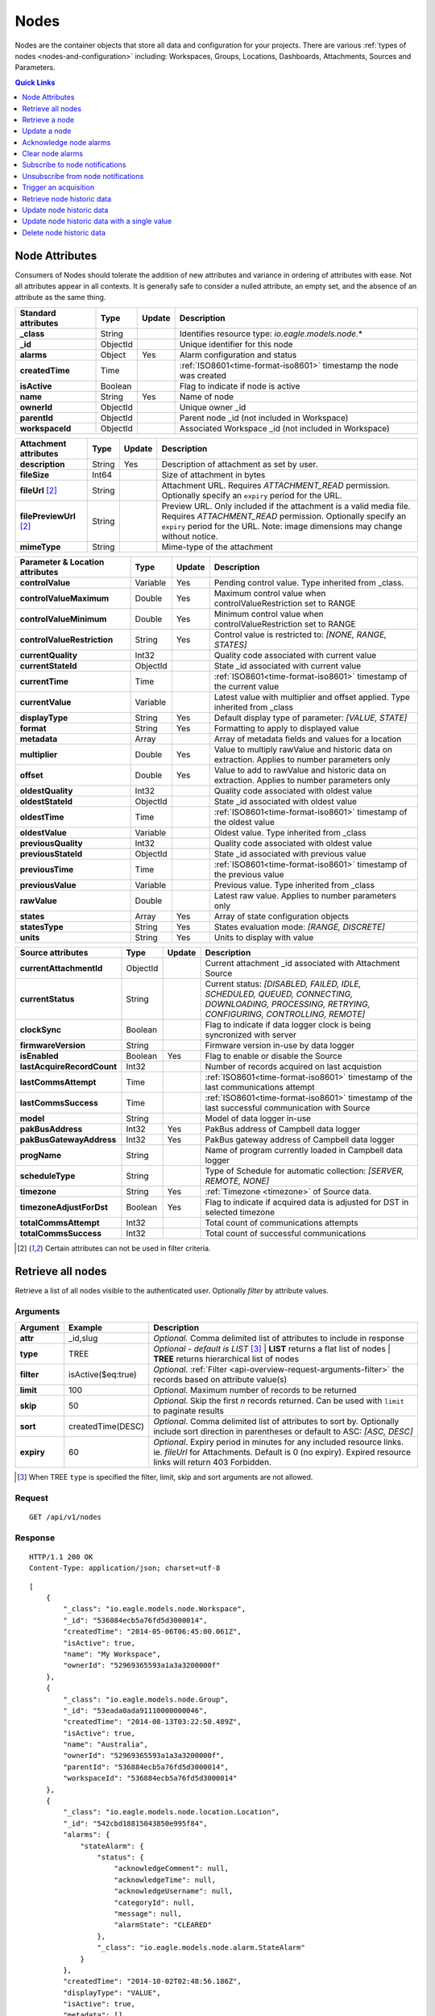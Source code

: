 .. _api-resources-nodes:

Nodes
=========

Nodes are the container objects that store all data and configuration for your projects.
There are various :ref:`types of nodes <nodes-and-configuration>` including: Workspaces, Groups, Locations, Dashboards, Attachments, Sources and Parameters.

.. contents:: Quick Links
    :depth: 1
    :local:

.. only:: not latex

    |

Node Attributes
-----------------
Consumers of Nodes should tolerate the addition of new attributes and variance in ordering of attributes with ease. Not all attributes appear in all contexts. It is generally safe to consider a nulled attribute, an empty set, and the absence of an attribute as the same thing.

.. table::
    :class: table-fluid

    ================================    =========   =========   ===========================================================================
    Standard attributes                 Type        Update      Description
    ================================    =========   =========   ===========================================================================
    **_class**                          String                  Identifies resource type: *io.eagle.models.node.*\*
    **_id**                             ObjectId                Unique identifier for this node
    **alarms**                          Object      Yes         Alarm configuration and status
    **createdTime**                     Time                    :ref:`ISO8601<time-format-iso8601>` timestamp the node was created
    **isActive**                        Boolean                 Flag to indicate if node is active
    **name**                            String      Yes         Name of node
    **ownerId**                         ObjectId                Unique owner _id
    **parentId**                        ObjectId                Parent node _id (not included in Workspace)
    **workspaceId**                     ObjectId                Associated Workspace _id (not included in Workspace)
    ================================    =========   =========   ===========================================================================

.. table::
    :class: table-fluid

    ================================    =========   =========   ===========================================================================
    Attachment attributes               Type        Update      Description
    ================================    =========   =========   ===========================================================================
    **description**                     String      Yes         Description of attachment as set by user.
    **fileSize**                        Int64                   Size of attachment in bytes
    **fileUrl** [#f1]_                  String                  Attachment URL. Requires *ATTACHMENT_READ* permission.
                                                                Optionally specify an ``expiry`` period for the URL.
    **filePreviewUrl** [#f1]_           String                  Preview URL. Only included if the attachment is a valid media file.
                                                                Requires *ATTACHMENT_READ* permission.
                                                                Optionally specify an ``expiry`` period for the URL.
                                                                Note: image dimensions may change without notice.
    **mimeType**                        String                  Mime-type of the attachment
    ================================    =========   =========   ===========================================================================

.. table::
    :class: table-fluid

    ================================    =========   =========   ===========================================================================
    Parameter & Location attributes     Type        Update      Description
    ================================    =========   =========   ===========================================================================
    **controlValue**                    Variable    Yes         Pending control value. Type inherited from _class.
    **controlValueMaximum**             Double      Yes         Maximum control value when controlValueRestriction set to RANGE
    **controlValueMinimum**             Double      Yes         Minimum control value when controlValueRestriction set to RANGE
    **controlValueRestriction**         String      Yes         Control value is restricted to:
                                                                *[NONE, RANGE, STATES]*
    **currentQuality**                  Int32                   Quality code associated with current value
    **currentStateId**                  ObjectId                State _id associated with current value
    **currentTime**                     Time                    :ref:`ISO8601<time-format-iso8601>` timestamp of the current value
    **currentValue**                    Variable                Latest value with multiplier and offset applied. 
                                                                Type inherited from _class
    **displayType**                     String      Yes         Default display type of parameter: 
                                                                *[VALUE, STATE]*
    **format**                          String      Yes         Formatting to apply to displayed value
    **metadata**                        Array                   Array of metadata fields and values for a location
    **multiplier**                      Double      Yes         Value to multiply rawValue and historic data on extraction. 
                                                                Applies to number parameters only
    **offset**                          Double      Yes         Value to add to rawValue and historic data on extraction. 
                                                                Applies to number parameters only
    **oldestQuality**                   Int32                   Quality code associated with oldest value
    **oldestStateId**                   ObjectId                State _id associated with oldest value
    **oldestTime**                      Time                    :ref:`ISO8601<time-format-iso8601>` timestamp of the oldest value
    **oldestValue**                     Variable                Oldest value. Type inherited from _class
    **previousQuality**                 Int32                   Quality code associated with oldest value
    **previousStateId**                 ObjectId                State _id associated with previous value
    **previousTime**                    Time                    :ref:`ISO8601<time-format-iso8601>` timestamp of the previous value
    **previousValue**                   Variable                Previous value. Type inherited from _class
    **rawValue**                        Double                  Latest raw value. Applies to number parameters only
    **states**                          Array       Yes         Array of state configuration objects
    **statesType**                      String      Yes         States evaluation mode:
                                                                *[RANGE, DISCRETE]*
    **units**                           String      Yes         Units to display with value
    ================================    =========   =========   ===========================================================================

.. table::
    :class: table-fluid

    ================================    =========   =========   ===========================================================================
    Source attributes                   Type        Update      Description
    ================================    =========   =========   ===========================================================================
    **currentAttachmentId**             ObjectId                Current attachment _id associated with Attachment Source
    **currentStatus**                   String                  Current status: 
                                                                *[DISABLED, FAILED, IDLE, SCHEDULED, QUEUED, CONNECTING, 
                                                                DOWNLOADING, PROCESSING, RETRYING, CONFIGURING, CONTROLLING, REMOTE]*
    **clockSync**                       Boolean                 Flag to indicate if data logger clock is being syncronized with server
    **firmwareVersion**                 String                  Firmware version in-use by data logger
    **isEnabled**                       Boolean     Yes         Flag to enable or disable the Source
    **lastAcquireRecordCount**          Int32                   Number of records acquired on last acquistion
    **lastCommsAttempt**                Time                    :ref:`ISO8601<time-format-iso8601>` timestamp of the 
                                                                last communications attempt
    **lastCommsSuccess**                Time                    :ref:`ISO8601<time-format-iso8601>` timestamp of the 
                                                                last successful communication with Source
    **model**                           String                  Model of data logger in-use
    **pakBusAddress**                   Int32       Yes         PakBus address of Campbell data logger
    **pakBusGatewayAddress**            Int32       Yes         PakBus gateway address of Campbell data logger
    **progName**                        String                  Name of program currently loaded in Campbell data logger
    **scheduleType**                    String                  Type of Schedule for automatic collection:
                                                                *[SERVER, REMOTE, NONE]*
    **timezone**                        String      Yes         :ref:`Timezone <timezone>` of Source data.
    **timezoneAdjustForDst**            Boolean     Yes         Flag to indicate if acquired data is adjusted for DST in selected timezone
    **totalCommsAttempt**               Int32                   Total count of communications attempts
    **totalCommsSuccess**               Int32                   Total count of successful communications
    ================================    =========   =========   ===========================================================================

.. [#f1] Certain attributes can not be used in filter criteria.

.. only:: not latex

    |

Retrieve all nodes
------------------
Retrieve a list of all nodes visible to the authenticated user. Optionally *filter* by attribute values.


Arguments
~~~~~~~~~

.. table::
    :class: table-fluid

    =================   =====================   ================================================================
    Argument            Example                 Description
    =================   =====================   ================================================================
    **attr**            _id,slug                *Optional.* 
                                                Comma delimited list of attributes to include in response
    **type**            TREE                    *Optional - default is LIST* [#f2]_
                                                | **LIST** returns a flat list of nodes
                                                | **TREE** returns hierarchical list of nodes

    **filter**          isActive($eq:true)      *Optional*. 
                                                :ref:`Filter <api-overview-request-arguments-filter>` the 
                                                records based on attribute value(s)

    **limit**           100                     *Optional*. 
                                                Maximum number of records to be returned

    **skip**            50                      *Optional*. 
                                                Skip the first *n* records returned. Can be used with 
                                                ``limit`` to paginate results

    **sort**            createdTime(DESC)       *Optional*. 
                                                Comma delimited list of attributes to sort by. Optionally 
                                                include sort direction in parentheses or default to ASC: 
                                                *[ASC, DESC]*

    **expiry**          60                      *Optional*. 
                                                Expiry period in minutes for any included resource links. 
                                                ie. *fileUrl* for Attachments. Default is 0 (no expiry).
                                                Expired resource links will return 403 Forbidden.
    =================   =====================   ================================================================

.. [#f2] When TREE ``type`` is specified the filter, limit, skip and sort arguments are not allowed.

Request
~~~~~~~~

::

    GET /api/v1/nodes

Response
~~~~~~~~

::
    
    HTTP/1.1 200 OK
    Content-Type: application/json; charset=utf-8


::
    
    [
        {
            "_class": "io.eagle.models.node.Workspace",
            "_id": "536884ecb5a76fd5d3000014",
            "createdTime": "2014-05-06T06:45:00.061Z",
            "isActive": true,
            "name": "My Workspace",
            "ownerId": "52969365593a1a3a3200000f"
        },
        {
            "_class": "io.eagle.models.node.Group",
            "_id": "53eada0ada91110000000046",
            "createdTime": "2014-08-13T03:22:50.489Z",
            "isActive": true,
            "name": "Australia",
            "ownerId": "52969365593a1a3a3200000f",
            "parentId": "536884ecb5a76fd5d3000014",
            "workspaceId": "536884ecb5a76fd5d3000014"
        },
        {
            "_class": "io.eagle.models.node.location.Location",
            "_id": "542cbd18815043850e995f84",
            "alarms": {
                "stateAlarm": {
                    "status": {
                        "acknowledgeComment": null,
                        "acknowledgeTime": null,
                        "acknowledgeUsername": null,
                        "categoryId": null,
                        "message": null,
                        "alarmState": "CLEARED"
                    },
                    "_class": "io.eagle.models.node.alarm.StateAlarm"
                }
            },
            "createdTime": "2014-10-02T02:48:56.186Z",
            "displayType": "VALUE",
            "isActive": true,
            "metadata": [],
            "name": "New Location",
            "ownerId": "52969365593a1a3a3200000f",
            "parentId": "53eada0ada91110000000046",
            "states": [
                {
                    "name": "NORMAL",
                    "index": 0,
                    "categoryId": null,
                    "_id": "542cbc4f815043850e995ebb",
                    "threshold": {
                        "_class": "io.eagle.util.geo.GeoPoint"
                    },
                    "notify": "NEVER",
                    "description": null,
                    "isAlarm": null,
                    "_class": "io.eagle.models.node.point.PointState"
                }
            ],
            "statesType": "RANGE",
            "workspaceId": "536884ecb5a76fd5d3000014"
        }
    ]

Example response when ``type`` argument is TREE. Descendants are wrapped in a ``children`` array::
    
    [
        {
            "_class": "io.eagle.models.node.Workspace",
            "_id": "536884ecb5a76fd5d3000014",
            "createdTime": "2014-05-06T06:45:00.061Z",
            "isActive": true,
            "name": "My Workspace",
            "ownerId": "52969365593a1a3a3200000f",
            "children": [
                {
                    "_class": "io.eagle.models.node.Group",
                    "_id": "53eada0ada91110000000046",
                    "createdTime": "2014-08-13T03:22:50.489Z",
                    "isActive": true,
                    "name": "Australia",
                    "ownerId": "52969365593a1a3a3200000f",
                    "parentId": "536884ecb5a76fd5d3000014",
                    "workspaceId": "536884ecb5a76fd5d3000014",
                    "children": [
                        {
                            "_class": "io.eagle.models.node.location.Location",
                            "_id": "542cbd18815043850e995f84",
                            "alarms": {
                                "stateAlarm": {
                                    "status": {
                                        "acknowledgeComment": null,
                                        "acknowledgeTime": null,
                                        "acknowledgeUsername": null,
                                        "categoryId": null,
                                        "message": null,
                                        "alarmState": "CLEARED"
                                    },
                                    "_class": "io.eagle.models.node.alarm.StateAlarm"
                                }
                            },
                            "createdTime": "2014-10-02T02:48:56.186Z",
                            "displayType": "VALUE",
                            "isActive": true,
                            "metadata": [],
                            "name": "New Location",
                            "ownerId": "52969365593a1a3a3200000f",
                            "parentId": "53eada0ada91110000000046",
                            "states": [
                                {
                                    "name": "NORMAL",
                                    "index": 0,
                                    "categoryId": null,
                                    "_id": "542cbc4f815043850e995ebb",
                                    "threshold": {
                                        "_class": "io.eagle.util.geo.GeoPoint"
                                    },
                                    "notify": "NEVER",
                                    "description": null,
                                    "isAlarm": null,
                                    "_class": "io.eagle.models.node.point.PointState"
                                }
                            ],
                            "statesType": "RANGE",
                            "workspaceId": "536884ecb5a76fd5d3000014",
                            "children": []
                        }
                    ]
                }
            ]
        }
    ]

.. only:: not latex

    |

Retrieve a node
---------------
Retrieve a node by its **_id**. 

Arguments
~~~~~~~~~

.. table::
    :class: table-fluid

    =================   =================   ================================================================
    Argument            Example             Description
    =================   =================   ================================================================
    **attr**            _id,_class          *Optional.* 
                                            Comma delimited list of attributes to include in response

    **expiry**          60                  *Optional*. 
                                            Expiry period in minutes for any included resource links. 
                                            ie. *fileUrl* for Attachments. Default is 0 (no expiry).
                                            Expired resource links will return 403 Forbidden.
    =================   =================   ================================================================

Request
~~~~~~~~

::

    GET /api/v1/nodes/:_id

Response
~~~~~~~~

::
    
    HTTP/1.1 200 OK
    Content-Type: application/json; charset=utf-8

::
    
    {
        "_class": "io.eagle.models.node.Workspace",
        "_id": "536884ecb5a76fd5d3000014",
        "createdTime": "2014-05-06T06:45:00.061Z",
        "isActive": true,
        "name": "My Workspace",
        "ownerId": "52969365593a1a3a3200000f"
    }

.. only:: not latex

    |







Update a node
---------------
Update a node by its **_id**. 
Updates are limited to the attributes listed with the *Update* flag. 
Multiple attributes can be updated in a single request.

The updated node will be returned in the response if the request is successful. You can optionally limit the returned attributes by specifying the **attr** argument.

Refer to the examples below when updating complex attributes such as alarms and states.

.. note:: 
    Required permission: *Configure*

Arguments
~~~~~~~~~

.. table::
    :class: table-fluid

    =================   =================   ================================================================
    Argument            Example             Description
    =================   =================   ================================================================
    **attr**            _id,_class          *Optional*. 
                                            Comma delimited list of attributes to include in successful 
                                            response
    =================   =================   ================================================================

Request
~~~~~~~~

::

    PUT /api/v1/nodes/:_id

::

    {
        "name": "My Renamed Workspace"
    }

Response
~~~~~~~~

::
    
    HTTP/1.1 200 OK
    Content-Type: application/json; charset=utf-8

::
    
    {
        "_class": "io.eagle.models.node.Workspace",
        "_id": "536884ecb5a76fd5d3000014",
        "createdTime": "2014-05-06T06:45:00.061Z",
        "isActive": true,
        "name": "My Renamed Workspace",
        "ownerId": "52969365593a1a3a3200000f"
    }


Updating alarm configuration
~~~~~~~~~~~~~~~~~~~~~~~~~~~~~
Alarm configuration can be included in the update request for Location, Source and Parameter nodes. You must specify each alarm type as a nested attribute containing the *config* to be updated. Only changed attributes need to be specified.

.. table::
    :class: table-fluid

    ================================    =========   ===========================================================================
    Alarm config attributes             Type        Description
    ================================    =========   ===========================================================================
    **isEnabled**                       Boolean     Enable or disable the alarm
    **notify**                          String      When notifications should be triggered:
                                                    *[NEVER, ALWAYS, AWAY_FROM_NORMAL, TOWARDS_NORMAL]*.
    **categoryId**                      ObjectId    Id of :ref:`owner category<api-resources-owners>` to assign to this alarm. 
                                                    Required when *notify* option is not *NEVER*
    ================================    =========   ===========================================================================

Example::

    {
        "alarms": {
            "communicationsAlarm": {
                "config": {
                    "isEnabled": true,
                    "notify": "ALWAYS",
                    "categoryId": "52969367593a1a3a32000012"
                }
            },
            "configurationAlarm": { "config": { "isEnabled": false } }
        }
    }


The alarm types available are specific to the type of node being updated:

.. table::
    :class: table-fluid

    ========================   ========================================================
    Alarm types                Supported nodes
    ========================   ========================================================
    **communicationsAlarm**    Sources
    **configurationAlarm**     Sources
    **controlAlarm**           Control parameters
    **outdatedAlarm**          Sources
    **stateAlarm** [1]_        Locations, Parameters
    ========================   ========================================================

.. [1] stateAlarm has no direct configuration. Modify *states* to change state alarm behaviour.



Updating states configuration
~~~~~~~~~~~~~~~~~~~~~~~~~~~~~
States configuration can be included in the update request for Number and Text Parameter nodes. 
Number parameters can use either *DISCRETE* or *RANGE* states. Text parameters are limited to *DISCRETE* states only. 

States can be reset to parameter defaults by updating the *states* attribute with *null*.

**Update** existing states by providing the *_id* attribute for each state in the request. Any states without the *_id* attribute will be ignored. Only changed attributes need to be specified.

If no states in the request contain an *_id* attribute the update will **Replace** the existing states.
**RANGE** states for number parameters must always be specified in *ascending* order based on *threshold* and 
there must be one state with the *name* attribute set to *NORMAL*.

Refer to :ref:`Parameter states<node-configuration-parameter>` for further information.

.. note::
    State type for number parameters can be changed with the *statesType* attribute. When changing *statesType* 
    you should specify new *states* configuration or default states will be applied.


.. table::
    :class: table-fluid

    ================================    =========   ===========================================================================
    State attributes                    Type        Description
    ================================    =========   ===========================================================================
    **name**                            String      *Required*. Unique name assigned to the state
    **threshold**                       Variable    *Required*. Unique threshold value for the state. 
                                                    Number parameters require a *Double*. 
                                                    Text parameters require a *String*.
    **isAlarm**                         Boolean     *Optional - default is false*. 
                                                    Flag to indicate if this state should raise an alarm. 
                                                    Not valid for *NORMAL* RANGE state.
    **notify**                          String      *Optional - default is NEVER*. 
                                                    When notifications should be triggered:
                                                    *[NEVER, ALWAYS, AWAY_FROM_NORMAL, TOWARDS_NORMAL]*. 
                                                    DISCRETE states and the *NORMAL* RANGE state is restricted to: 
                                                    *[NEVER, ALWAYS]*
    **categoryId**                      ObjectId    Id of :ref:`owner category <api-resources-owners>` to assign to this state. 
                                                    Required when *notify* option is not *NEVER*
    **messageAway**                     String      *Optional*.
                                                    Custom message to send when the state becomes active (away from normal). 
                                                    Maximum of 255 characters. Leave empty for default message.
    **messageTowards**                  String      *Optional*.
                                                    Custom message to send when the state becomes inactive (towards normal). 
                                                    Maximum of 255 characters. Leave empty for default message.
    ================================    =========   ===========================================================================

Example replacing DISCRETE states

::

    {
        "statesType": "DISCRETE",
        "states": [        
            {
                "name": "OFF",
                "threshold": 0
            },
            {
                "name": "ON",
                "threshold": 1,
                "isAlarm": true,
                "notify": "ALWAYS",
                "categoryId": "52969367593a1a3a32000012"
                "messageAway": "PUMP IS RUNNING"
                "messageTowards": "PUMP IS OFF"
            }
        ]
    }

Example updating existing DISCRETE states

::

    {
        "statesType": "DISCRETE",
        "states": [        
            {
                "_id": "52969367593a1a3a32000091",
                "name": "SIREN OFF"
            },
            {
                "_id": "52969367593a1a3a32000092",
                "name": "SIREN ON",
                "notify": "NEVER"
            }
        ]
    }


Example replacing RANGE states

::

    {
        "statesType": "RANGE",
        "states": [        
            {
                "name": "LOW",
                "threshold": 20
            },
            {
                "name": "NORMAL"
            },
            {
                "name": "HIGH",
                "threshold": 50
            },
            {
                "name": "CRITICAL",
                "threshold": 100,
                "isAlarm": true,
                "notify": "ALWAYS",
                "categoryId": "52969367593a1a3a32000012"
            }
        ]
    }


.. only:: not latex

    |







Acknowledge node alarms
------------------------
Acknowledge active alarms for a node by its **_id**. Optionally provide a *comment* for the acknowledgement.

.. note:: 
    Only available for Location, Source and Parameter nodes. 
    Required permission: *Acknowledge alarms*

Arguments
~~~~~~~~~

.. table::
    :class: table-fluid

    =================   ========================    ======================================================================
    Argument            Example                     Description
    =================   ========================    ======================================================================
    **alarmTypes**      stateAlarm,controlAlarm     *Optional - Default is ALL*. 
                                                    Comma delimited list of specific alarms to acknowledge:
                                                    *[communicationsAlarm, configurationAlarm, controlAlarm, 
                                                    outdatedAlarm, stateAlarm]*
    =================   ========================    ======================================================================


Request
~~~~~~~~

::

    POST /api/v1/nodes/:_id/alarms/acknowledge

::

    {
        "comment": "maintenance team investigating"
    }

Response
~~~~~~~~

::
    
    HTTP/1.1 202 Accepted
    Content-Type: application/json; charset=utf-8

::
    
    {
        "status": {
            "code": 202,
            "message": "Operation accepted but not yet complete"
        }
    }

.. only:: not latex

    |



Clear node alarms
------------------
Clear active and acknowledged alarms for a node by its **_id**.

.. note:: 
    Only available for Location, Source and Parameter nodes. 
    Required permission: *Edit states and alarms*

Arguments
~~~~~~~~~

.. table::
    :class: table-fluid

    =================   ========================    ======================================================================
    Argument            Example                     Description
    =================   ========================    ======================================================================
    **alarmTypes**      stateAlarm,controlAlarm     *Optional - Default is ALL*. 
                                                    Comma delimited list of specific alarms to clear:
                                                    *[communicationsAlarm, configurationAlarm, controlAlarm, 
                                                    outdatedAlarm, stateAlarm]*
    =================   ========================    ======================================================================


Request
~~~~~~~~

::

    POST /api/v1/nodes/:_id/alarms/clear

Response
~~~~~~~~

::
    
    HTTP/1.1 202 Accepted
    Content-Type: application/json; charset=utf-8

::
    
    {
        "status": {
            "code": 202,
            "message": "Operation accepted but not yet complete"
        }
    }

.. only:: not latex

    |



Subscribe to node notifications
-------------------------------
Subscribe the authenticated user to receive notifications for a node by its **_id**. 

.. note:: 
    Only available for Location, Source and Parameter nodes. 
    Required permission: *Subscribe notifications*

Request
~~~~~~~~

::

    POST /api/v1/nodes/:_id/notifications/subscribe

Response
~~~~~~~~

::
    
    HTTP/1.1 202 Accepted
    Content-Type: application/json; charset=utf-8

::
    
    {
        "status": {
            "code": 202,
            "message": "Operation accepted but not yet complete"
        }
    }

.. only:: not latex

    |



Unsubscribe from node notifications
-----------------------------------
Unsubscribe the authenticated user from receiving notifications for a node by its **_id**. 

.. note:: 
    Only available for Location, Source and Parameter nodes. 
    Required permission: *Subscribe notifications*

Request
~~~~~~~~

::

    POST /api/v1/nodes/:_id/notifications/unsubscribe

Response
~~~~~~~~

::
    
    HTTP/1.1 202 Accepted
    Content-Type: application/json; charset=utf-8

::
    
    {
        "status": {
            "code": 202,
            "message": "Operation accepted but not yet complete"
        }
    }

.. only:: not latex

    |



Trigger an acquisition
-----------------------
Trigger an acquisition (*Acquire Now*) for a Source node by its **_id**.

.. note:: 
    Only available for Source nodes with Transports that allow for manual collection. 
    Required permission: *Operate*

Request
~~~~~~~~

::

    POST /api/v1/nodes/:_id/operate/acquire

Response
~~~~~~~~

::
    
    HTTP/1.1 202 Accepted
    Content-Type: application/json; charset=utf-8

::
    
    {
        "status": {
            "code": 202,
            "message": "Operation accepted but not yet complete"
        }
    }

.. only:: not latex

    |



Retrieve node historic data
---------------------------
Retrieve historic data from a node by its **_id**. Data can be returned in JSON (:ref:`JTS <historic-jts>`) or CSV format. Use the :ref:`Historic resource<api-resources-historic>` for extracting historic data from multiple nodes in a single request.

.. note:: 
    Only available for Location and Parameter nodes. 
    Required permission: *Export data*

Arguments
~~~~~~~~~

.. table::
    :class: table-fluid

    ========================    ========================    =================================================================
    Argument                    Example                     Description
    ========================    ========================    =================================================================
    **format**                  JSON                        *Optional - Default is JSON*. 
                                                            Data format to return: *[JSON, CSV]*

    **startTime**               2014-08-16T02:00:00Z        *Required*. [#f3]_
                                                            :ref:`ISO8601<time-format-iso8601>` timestamp

    **endTime**                 2014-08-16T02:20:43Z        *Required*. [#f3]_
                                                            :ref:`ISO8601<time-format-iso8601>` timestamp

    **timezone**                Etc/UTC                     *Optional - default is Etc/UTC*. 
                                                            :ref:`Timezone <timezone>` applied to timestamps. 
                                                            Aggregate *interval* and *baseTime* calculations will also use 
                                                            this zone.

    **timezoneAdjustForDst**    FALSE                       *Optional - default is FALSE*. 
                                                            Flag to indicate if timestamps should be adjusted for DST in
                                                            selected *timezone*.

    **limit**                   100                         *Optional*. 
                                                            Maximum number of historic records to be returned

    **quality**                 FALSE                       *Optional - Default is FALSE*. 
                                                            Flag to include :ref:`quality <historic-quality>`

    **header**                  TRUE                        *Optional - Default is TRUE*. 
                                                            Flag to include header  

    **renderType**              VALUE                       *Optional - Default is node displayType*. 
                                                            Rendering of value: *[VALUE, STATE]*

    **renderFormat**            0.000                       *Optional - Default is node format*.
                                                            :ref:`Format <node-configuration-parameter-general>` to apply
                                                            when renderType is VALUE. '#' must be  
                                                            `URL Encoded <http://en.wikipedia.org/wiki/Percent-encoding>`_ 
                                                            as '%23'.

    **aggregate**               AVERAGE                     *Optional - Default is NONE (raw)*. 
                                                            Historic :ref:`aggregate <historic-aggregates>` to apply to 
                                                            extracted data.

    **baseTime**                D                           *Optional*. 
                                                            :ref:`OPC Base Time <relative-time>` required for aggregation.

    **interval**                3H                          *Optional*. 
                                                            :ref:`OPC Interval <relative-time>` required for aggregation.

    **baselineType**            RELATIVE                    *Optional - Default is ABSOLUTE*. 
                                                            Absolute will return data point values unmodified. Relative will 
                                                            subtract the first data point value from all subsequent data 
                                                            point values: *[ABSOLUTE, RELATIVE]*
    ========================    ========================    =================================================================

.. [#f3] startTime or endTime can be omitted when ``limit`` is specified.


Request
~~~~~~~~

::

    GET /api/v1/nodes/:_id/historic

Response
~~~~~~~~

::
    
    HTTP/1.1 200 OK
    Content-Type: application/json; charset=utf-8

::
    
    {
        "docType": "jts",
        "version": "1.0",
        "header": {
            "startTime": "2014-08-16T02:00:00.000Z",
            "endTime": "2014-08-16T02:20:43.000Z",
            "recordCount": 5,
            "columns": {
                "0": {
                    "id": "541a5a129bc9b4035f906d70",
                    "name": "Temperature",
                    "dataType": "NUMBER",
                    "aggregate": "NONE"
                }
            }
        },
        "data": [
            { 
                "ts": "2014-08-16T02:00:39.000Z",
                "f": { "0": {"v": 28.21 } }
            },
            { 
                "ts": "2014-08-16T02:05:40.000Z",
                "f": { "0": {"v": 28.22 } }
            },
            { 
                "ts": "2014-08-16T02:10:41.000Z",
                "f": { "0": {"v": 28.7 } }
            },
            { 
                "ts": "2014-08-16T02:15:42.000Z",
                "f": { "0": {"v": 29.2 } }
            },
            { 
                "ts": "2014-08-16T02:20:43.000Z",
                "f": { "0": {"v": 29.18 } }
            }
        ]
    }

.. only:: not latex

    |



Update node historic data
-------------------------
Update historic data for a node by its **_id**. Data can be inserted in JSON (:ref:`JTS <historic-jts>`) or CSV format. Use the :ref:`Historic resource <api-resources-historic>` to update historic data for multiple nodes in a single request.

.. note:: 
    Only available for Location and Parameter nodes. 
    Required permission: *Configure*


Arguments
~~~~~~~~~

.. table::
    :class: table-fluid

    =================   ========================    ======================================================================
    Argument            Example                     Description
    =================   ========================    ======================================================================
    **format**          JSON                        *Optional - Default is JSON*. 
                                                    Data format being inserted: *[JSON]*. (CSV support coming soon)

    **writeMode**       MERGE_OVERWRITE_EXISTING    *Optional - Default is MERGE_OVERWRITE_EXISTING*. 
                                                    See all available :ref:`write mode <historic-data-import-writemode>` 
                                                    options.

    **notifyOn**        LATEST_ONLY                 *Optional - Default is LATEST_ONLY*.
                                                    When to generate events, raise alarms and send notifications: 
                                                    *[ALL_NEWER, LATEST_ONLY, NONE]*.
                                                    ALL_NEWER: All events newer than parameter current value. 
                                                    LATEST_ONLY: Latest event newer than parameter current value.

    **columnIndex**     0                           *Optional - Default is 0*. 
                                                    Index of column in data to be associated with this parameter. Will use
                                                    index specified in JTS Doc header if available or default to 0.
    =================   ========================    ======================================================================

Request
~~~~~~~~

::

    PUT /api/v1/nodes/:_id/historic

::

    {
        "docType": "jts",
        "version": "1.0",
        "data": [
            { 
                "ts": "2014-09-17T07:30:00Z",
                "f": { "0": {"v": 25.05 } }
            },
            { 
                "ts": "2014-09-17T07:40:00Z",
                "f": { "0": {"v": 25.20 } }
            },
            { 
                "ts": "2014-09-17T07:50:00Z",
                "f": { "0": {"v": 25.14 } }
            }
        ]
    }

Response
~~~~~~~~

::
    
    HTTP/1.1 202 Accepted
    Content-Type: application/json; charset=utf-8

::
    
    {
        "status": {
            "code": 202,
            "message": "Operation accepted but not yet complete"
        }
    }

.. only:: not latex

    |



Update node historic data with a single value
----------------------------------------------
Update historic data for a node with a single *value* with optional *quality* and *timestamp*.
If *timestamp* is omitted the time the request was made will be used. Existing values with the same timestamp will be overwritten.

.. note:: 
    Only available for Location and Parameter nodes. 
    Required permission: *Configure*

Request
~~~~~~~~

::

    PUT /api/v1/nodes/:_id/historic/now

::

    {
        "value": 10,
        "quality": 192,
        "timestamp": "2015-01-09T23:38:00Z"
    }

Response
~~~~~~~~

::
    
    HTTP/1.1 202 Accepted
    Content-Type: application/json; charset=utf-8

::
    
    {
        "status": {
            "code": 202,
            "message": "Operation accepted but not yet complete"
        }
    }

.. only:: not latex

    |



Delete node historic data
--------------------------
Delete all historic data from a node by its **_id**.

.. note:: 
    Only available for Location and Parameter nodes. 
    Required permission: *Configure*

Request
~~~~~~~~

::

    DELETE /api/v1/nodes/:_id/historic

Response
~~~~~~~~

::
    
    HTTP/1.1 202 Accepted
    Content-Type: application/json; charset=utf-8

::
    
    {
        "status": {
            "code": 202,
            "message": "Operation accepted but not yet complete"
        }
    }

.. only:: not latex

    |

